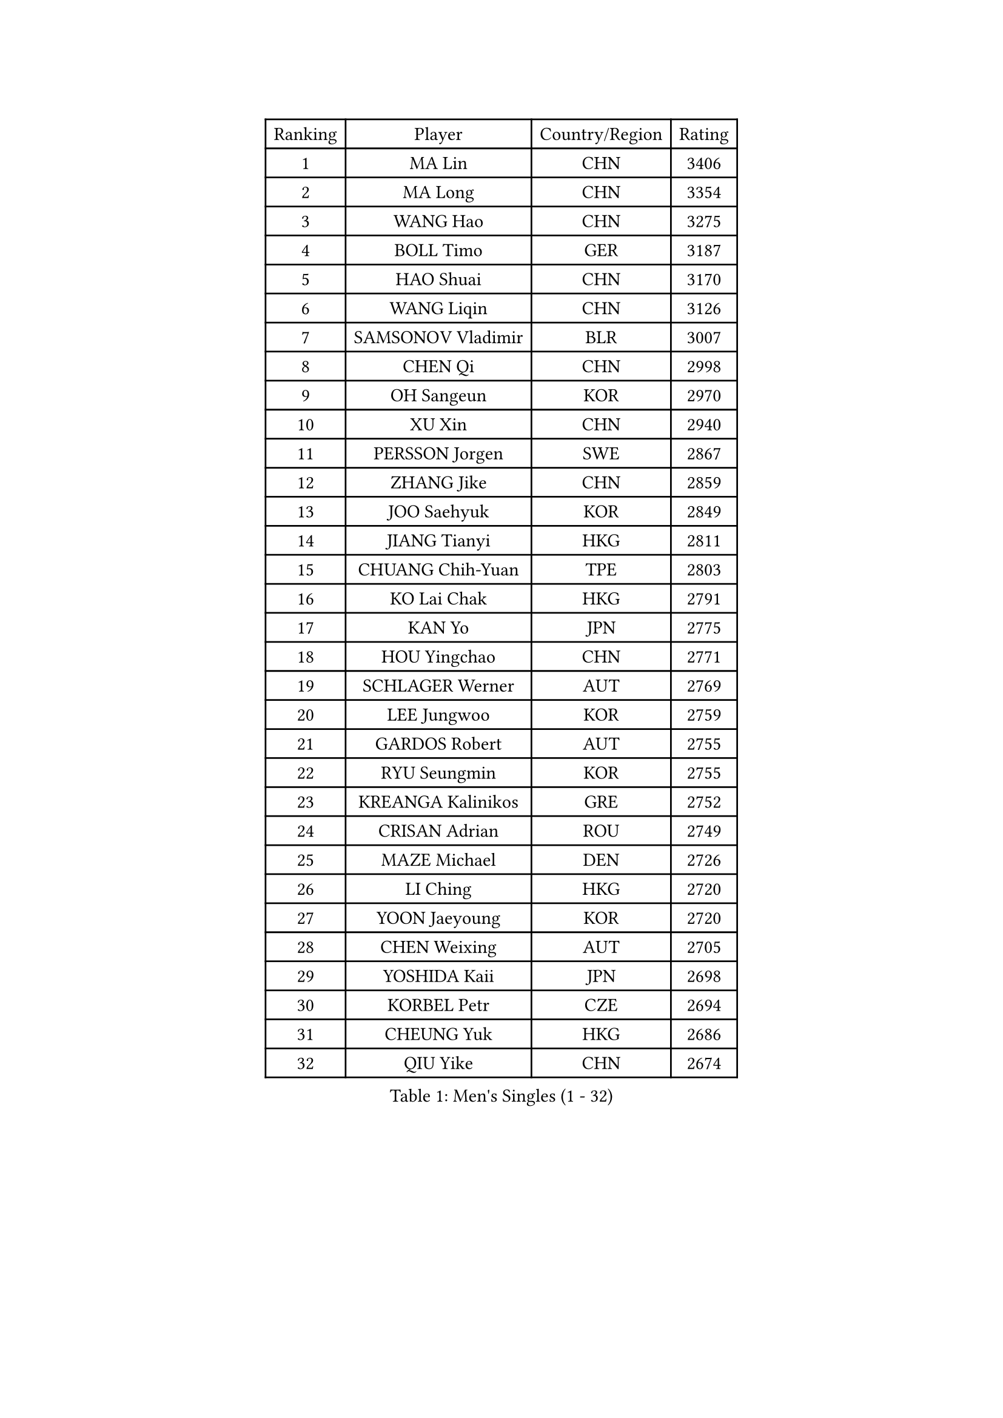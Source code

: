 
#set text(font: ("Courier New", "NSimSun"))
#figure(
  caption: "Men's Singles (1 - 32)",
    table(
      columns: 4,
      [Ranking], [Player], [Country/Region], [Rating],
      [1], [MA Lin], [CHN], [3406],
      [2], [MA Long], [CHN], [3354],
      [3], [WANG Hao], [CHN], [3275],
      [4], [BOLL Timo], [GER], [3187],
      [5], [HAO Shuai], [CHN], [3170],
      [6], [WANG Liqin], [CHN], [3126],
      [7], [SAMSONOV Vladimir], [BLR], [3007],
      [8], [CHEN Qi], [CHN], [2998],
      [9], [OH Sangeun], [KOR], [2970],
      [10], [XU Xin], [CHN], [2940],
      [11], [PERSSON Jorgen], [SWE], [2867],
      [12], [ZHANG Jike], [CHN], [2859],
      [13], [JOO Saehyuk], [KOR], [2849],
      [14], [JIANG Tianyi], [HKG], [2811],
      [15], [CHUANG Chih-Yuan], [TPE], [2803],
      [16], [KO Lai Chak], [HKG], [2791],
      [17], [KAN Yo], [JPN], [2775],
      [18], [HOU Yingchao], [CHN], [2771],
      [19], [SCHLAGER Werner], [AUT], [2769],
      [20], [LEE Jungwoo], [KOR], [2759],
      [21], [GARDOS Robert], [AUT], [2755],
      [22], [RYU Seungmin], [KOR], [2755],
      [23], [KREANGA Kalinikos], [GRE], [2752],
      [24], [CRISAN Adrian], [ROU], [2749],
      [25], [MAZE Michael], [DEN], [2726],
      [26], [LI Ching], [HKG], [2720],
      [27], [YOON Jaeyoung], [KOR], [2720],
      [28], [CHEN Weixing], [AUT], [2705],
      [29], [YOSHIDA Kaii], [JPN], [2698],
      [30], [KORBEL Petr], [CZE], [2694],
      [31], [CHEUNG Yuk], [HKG], [2686],
      [32], [QIU Yike], [CHN], [2674],
    )
  )#pagebreak()

#set text(font: ("Courier New", "NSimSun"))
#figure(
  caption: "Men's Singles (33 - 64)",
    table(
      columns: 4,
      [Ranking], [Player], [Country/Region], [Rating],
      [33], [TANG Peng], [HKG], [2671],
      [34], [LI Ping], [QAT], [2664],
      [35], [OVTCHAROV Dimitrij], [GER], [2663],
      [36], [KIM Hyok Bong], [PRK], [2660],
      [37], [GERELL Par], [SWE], [2659],
      [38], [SUSS Christian], [GER], [2658],
      [39], [WANG Zengyi], [POL], [2650],
      [40], [LEE Jungsam], [KOR], [2643],
      [41], [MIZUTANI Jun], [JPN], [2627],
      [42], [GAO Ning], [SGP], [2626],
      [43], [PRIMORAC Zoran], [CRO], [2609],
      [44], [TAN Ruiwu], [CRO], [2606],
      [45], [#text(gray, "ROSSKOPF Jorg")], [GER], [2605],
      [46], [HAN Jimin], [KOR], [2604],
      [47], [BLASZCZYK Lucjan], [POL], [2595],
      [48], [BAUM Patrick], [GER], [2588],
      [49], [KIM Junghoon], [KOR], [2586],
      [50], [GACINA Andrej], [CRO], [2582],
      [51], [TUGWELL Finn], [DEN], [2580],
      [52], [WALDNER Jan-Ove], [SWE], [2570],
      [53], [MONTEIRO Thiago], [BRA], [2565],
      [54], [KISHIKAWA Seiya], [JPN], [2555],
      [55], [GIONIS Panagiotis], [GRE], [2555],
      [56], [LEE Jinkwon], [KOR], [2549],
      [57], [STEGER Bastian], [GER], [2542],
      [58], [TORIOLA Segun], [NGR], [2541],
      [59], [KONG Linghui], [CHN], [2540],
      [60], [FEJER-KONNERTH Zoltan], [GER], [2534],
      [61], [TOKIC Bojan], [SLO], [2525],
      [62], [KOSOWSKI Jakub], [POL], [2525],
      [63], [LIN Ju], [DOM], [2522],
      [64], [JANG Song Man], [PRK], [2520],
    )
  )#pagebreak()

#set text(font: ("Courier New", "NSimSun"))
#figure(
  caption: "Men's Singles (65 - 96)",
    table(
      columns: 4,
      [Ranking], [Player], [Country/Region], [Rating],
      [65], [RUBTSOV Igor], [RUS], [2515],
      [66], [LEUNG Chu Yan], [HKG], [2515],
      [67], [#text(gray, "XU Hui")], [CHN], [2514],
      [68], [SMIRNOV Alexey], [RUS], [2511],
      [69], [MATSUDAIRA Kenta], [JPN], [2506],
      [70], [TAKAKIWA Taku], [JPN], [2501],
      [71], [KARAKASEVIC Aleksandar], [SRB], [2500],
      [72], [ELOI Damien], [FRA], [2497],
      [73], [#text(gray, "KEEN Trinko")], [NED], [2481],
      [74], [CHIANG Peng-Lung], [TPE], [2466],
      [75], [YANG Min], [ITA], [2461],
      [76], [ACHANTA Sharath Kamal], [IND], [2458],
      [77], [FILIMON Andrei], [ROU], [2457],
      [78], [BOBOCICA Mihai], [ITA], [2456],
      [79], [CIOTI Constantin], [ROU], [2444],
      [80], [HE Zhiwen], [ESP], [2443],
      [81], [PISTEJ Lubomir], [SVK], [2440],
      [82], [ZHANG Chao], [CHN], [2437],
      [83], [CHIANG Hung-Chieh], [TPE], [2432],
      [84], [LIVENTSOV Alexey], [RUS], [2429],
      [85], [WU Chih-Chi], [TPE], [2428],
      [86], [FEGERL Stefan], [AUT], [2423],
      [87], [OYA Hidetoshi], [JPN], [2422],
      [88], [KEINATH Thomas], [SVK], [2422],
      [89], [SHMYREV Maxim], [RUS], [2417],
      [90], [MATSUDAIRA Kenji], [JPN], [2414],
      [91], [HIELSCHER Lars], [GER], [2409],
      [92], [KUZMIN Fedor], [RUS], [2407],
      [93], [CHO Eonrae], [KOR], [2407],
      [94], [KONECNY Tomas], [CZE], [2405],
      [95], [LIM Jaehyun], [KOR], [2405],
      [96], [LUNDQVIST Jens], [SWE], [2392],
    )
  )#pagebreak()

#set text(font: ("Courier New", "NSimSun"))
#figure(
  caption: "Men's Singles (97 - 128)",
    table(
      columns: 4,
      [Ranking], [Player], [Country/Region], [Rating],
      [97], [HUANG Sheng-Sheng], [TPE], [2389],
      [98], [FREITAS Marcos], [POR], [2388],
      [99], [RI Chol Guk], [PRK], [2385],
      [100], [LEI Zhenhua], [CHN], [2383],
      [101], [MA Liang], [SGP], [2382],
      [102], [CHANG Yen-Shu], [TPE], [2381],
      [103], [GORAK Daniel], [POL], [2381],
      [104], [SAIVE Jean-Michel], [BEL], [2375],
      [105], [SHIMOYAMA Takanori], [JPN], [2372],
      [106], [BENTSEN Allan], [DEN], [2369],
      [107], [MATTENET Adrien], [FRA], [2367],
      [108], [#text(gray, "PAVELKA Tomas")], [CZE], [2364],
      [109], [APOLONIA Tiago], [POR], [2348],
      [110], [LEBESSON Emmanuel], [FRA], [2345],
      [111], [DIDUKH Oleksandr], [UKR], [2343],
      [112], [JAKAB Janos], [HUN], [2343],
      [113], [ERLANDSEN Geir], [NOR], [2338],
      [114], [HABESOHN Daniel], [AUT], [2331],
      [115], [DRINKHALL Paul], [ENG], [2330],
      [116], [CARNEROS Alfredo], [ESP], [2330],
      [117], [CHTCHETININE Evgueni], [BLR], [2329],
      [118], [YANG Zi], [SGP], [2326],
      [119], [BURGIS Matiss], [LAT], [2324],
      [120], [LIU Song], [ARG], [2314],
      [121], [GRUJIC Slobodan], [SRB], [2312],
      [122], [MEROTOHUN Monday], [NGR], [2312],
      [123], [MONTEIRO Joao], [POR], [2308],
      [124], [ANDRIANOV Sergei], [RUS], [2308],
      [125], [SALEH Ahmed], [EGY], [2308],
      [126], [#text(gray, "SAIVE Philippe")], [BEL], [2291],
      [127], [SKACHKOV Kirill], [RUS], [2285],
      [128], [PAZSY Ferenc], [HUN], [2283],
    )
  )